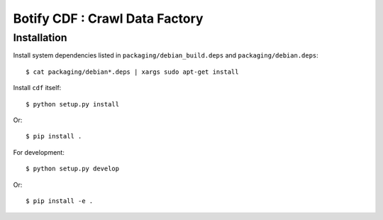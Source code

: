 ===============================
Botify CDF : Crawl Data Factory
===============================

Installation
============

Install system dependencies listed in ``packaging/debian_build.deps`` and
``packaging/debian.deps``: ::

    $ cat packaging/debian*.deps | xargs sudo apt-get install

Install ``cdf`` itself: ::

    $ python setup.py install

Or: ::

    $ pip install .

For development: ::

    $ python setup.py develop

Or: ::

    $ pip install -e .

